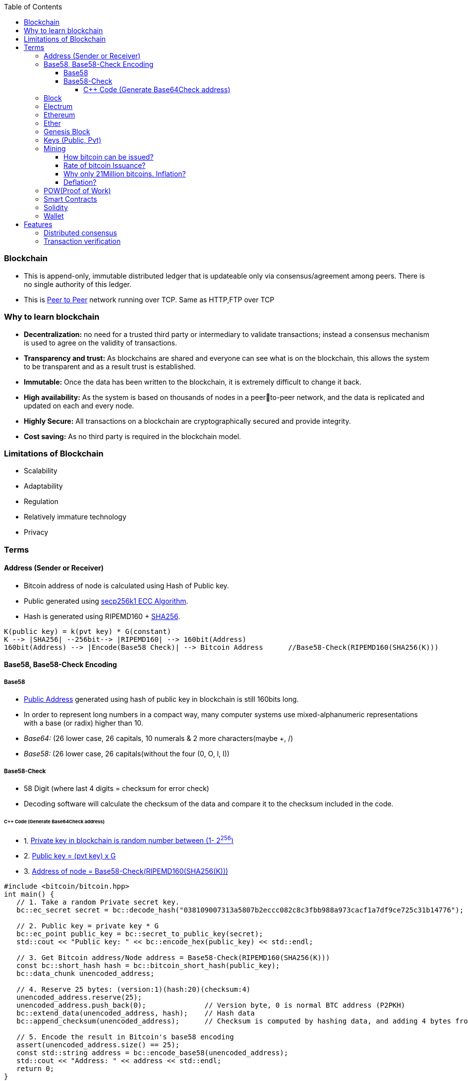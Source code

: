 :toc:
:toclevels: 5   // Set the desired depth of the table of contents

=== Blockchain
* This is append-only, immutable distributed ledger that is updateable only via consensus/agreement among peers. There is no single authority of this ledger.
* This is link:(/Networking/OSI-Layers/Layer-7/P2P_OverlayNetwork/)[Peer to Peer] network running over TCP. Same as HTTP,FTP over TCP

=== Why to learn blockchain
* *Decentralization:* no need for a trusted third party or intermediary to validate transactions; instead a consensus mechanism is used to agree on the validity of transactions.
* *Transparency and trust:* As blockchains are shared and everyone can see what is on the blockchain, this allows the system to be transparent and as a result trust is established.
* *Immutable:* Once the data has been written to the blockchain, it is extremely difficult to change it back.
* *High availability:* As the system is based on thousands of nodes in a peerto-peer network, and the data is replicated and updated on each and every node.
* *Highly Secure:* All transactions on a blockchain are cryptographically secured and provide integrity.
* *Cost saving:* As no third party is required in the blockchain model.

=== Limitations of Blockchain
* Scalability
* Adaptability
* Regulation
* Relatively immature technology
* Privacy

=== Terms
[[address]]
==== Address (Sender or Receiver)
* Bitcoin address of node is calculated using Hash of Public key.
* Public generated using <</Networking/OSI-Layers/Layer-3/Security/README.adoc#secp256k1, secp256k1 ECC Algorithm>>.
* Hash is generated using RIPEMD160 + <</Networking/OSI-Layers/Layer-3/Security/Hash_MessageDigest_MAC_HMAC/README.adoc, SHA256>>.
```c
K(public key) = k(pvt key) * G(constant)
K --> |SHA256| --256bit--> |RIPEMD160| --> 160bit(Address)
160bit(Address) --> |Encode(Base58 Check)| --> Bitcoin Address      //Base58-Check(RIPEMD160(SHA256(K)))
```

==== Base58, Base58-Check Encoding
===== Base58
* <<address, Public Address>> generated using hash of public key in blockchain is still 160bits long.
* In order to represent long numbers in a compact way, many computer systems use mixed-alphanumeric representations with a base (or radix) higher than 10.
* _Base64:_ (26 lower case, 26 capitals, 10 numerals & 2 more characters(maybe +, /)
* _Base58:_ (26 lower case, 26 capitals(without the four (0, O, l, I))

===== Base58-Check
* 58 Digit (where last 4 digits = checksum for error check)
* Decoding software will calculate the checksum of the data and compare it to the checksum included in the code.

====== C++ Code (Generate Base64Check address)
* 1. <<keys, Private key in blockchain is random number between (1- 2^256^)>>
* 2. <<key, Public key = (pvt key) x G>>
* 3. <<address, Address of node = Base58-Check(RIPEMD160(SHA256(K)))>>
```cpp
#include <bitcoin/bitcoin.hpp>
int main() {
   // 1. Take a random Private secret key.
   bc::ec_secret secret = bc::decode_hash("038109007313a5807b2eccc082c8c3fbb988a973cacf1a7df9ce725c31b14776");

   // 2. Public key = private key * G
   bc::ec_point public_key = bc::secret_to_public_key(secret);
   std::cout << "Public key: " << bc::encode_hex(public_key) << std::endl;

   // 3. Get Bitcoin address/Node address = Base58-Check(RIPEMD160(SHA256(K)))
   const bc::short_hash hash = bc::bitcoin_short_hash(public_key);
   bc::data_chunk unencoded_address;
 
   // 4. Reserve 25 bytes: (version:1)(hash:20)(checksum:4)
   unencoded_address.reserve(25);
   unencoded_address.push_back(0);              // Version byte, 0 is normal BTC address (P2PKH)
   bc::extend_data(unencoded_address, hash);    // Hash data
   bc::append_checksum(unencoded_address);      // Checksum is computed by hashing data, and adding 4 bytes from hash.
 
   // 5. Encode the result in Bitcoin's base58 encoding
   assert(unencoded_address.size() == 25);
   const std::string address = bc::encode_base58(unencoded_address);
   std::cout << "Address: " << address << std::endl;
   return 0;
}
```

==== Block
This is a Node(singly linked list). This is a transactions bundled together.
```c
struct block {
  struct block_header* bh;
  struct block* prev_block;   //This is Hash pointer(not normal pointer)
  long timestamp;
  long nonce;
  long transaction_counter
  struct transactions* t;
  struct other_attribute* oa;
}
```

==== Electrum
* This is Bitcoin client which allows to interact with the Bitcoin network(bitcoin network is blockchain). With client we can send and receive transactions, and manage your Bitcoin holdings.
* There are two main types of Bitcoin clients:
** *1. Full Node:* These clients download and validate the entire Bitcoin blockchain
** *2. Lightweight Node:* These clients do not download the entire blockchain. Instead, they rely on full nodes to verify transactions for them. Examples:
*** Mycelium, Electrum, Exodus

==== Ethereum
Framework/platform for creating smart contracts. Etherum runs solidity programming language.

==== Ether
Ether is intended as a utility currency to pay for use of the Ethereum platform

==== Genesis Block
1st block in blockchain. This is hardcoded at time when blockchain started.

[[keys]]
==== Keys (Public, Pvt)
* In blockchain, Public Pvt keys are generated using <</Networking/OSI-Layers/Layer-3/Security/README.adoc#secp256k1, secp256k1 ECC Algorithm>>.
* secp256k1 ECC is not same as RSA or DH.

[[mining]]
==== Mining 
* Let's suppose Alice wants to send 1 BTC(bitcoin) to Bob, alice sends message on network.
* Miner Nodes(Verfiers of transaction) recieve the Alice's message and starts a race to solve complex computational puzzle. 
* Node(Miner) who solves it 1st is rewarded with some transaction fee(0.001 BTC) + bitcoin reward. 
* Miner-1, solves the puzzle and sends to network for verification. Other miners verifies it using link:/System-Design/Concepts/Terms/Consensus[consensus] and transaction is added as a node to ledger=blockchain.
```c
Transaction
  src_add = Alice_hash    //Hash is public address of entity on blockchain
  amount = 1 BTC
  dst_add = Bob_Hash
```
===== How bitcoin can be issued?
* _1. Using crypto exchange:_ Here if someone sells the bitcoin, its purchased by other
* _2. Mining:_ Miners are rewarded transaction fee + Bitcoins. Once a miner verifies a transaction and adds to blockchain.

===== Rate of bitcoin Issuance?
* 2012: 25 bitcoins/block. ie on verification of 1 transaction, adding to blockchain. 25 bitcoins
* 2016: 12.5
* 2140: 0. (All 21 million bitcoin will be issued). Miners will be rewarded solely through the transaction fees.
* 210000 is around every 4 years with a 10 minute block interval

===== Why only 21Million bitcoins. Inflation?
* The finite and diminishing issuance creates a fixed monetary supply that resists inflation.

===== Deflation?
* But with limited supply of currency(ie 21Million), will it not cause deflation?
* *Deflation?*
** less money more products. Purchasing power of money keep on increasing
** People will stock the money, instead of spending it hoping prices will fall more
** _But deflation is not bad as inflation._ Stocking instincts can be supressed by sellers providing discounts and stockers tend to spend money.

[[pow]]
==== POW(Proof of Work) 
* The work done by <<mining, miner(ie mining)>> to solve the puzzle is called POW.
* Miner who solves the puzzle is rewarded some bitcoins and transaction fee.
* *Problems with POW:*
** _1. Energy efficiency:_ Miners compete to solve complex mathematical puzzles using huge computational power.
** _2. Centralization Concerns:_ More power more chances to solve 1st, this means more bitcoins goes with people/companies who own huge machines.
** _3. Accessibility:_ Only those having specialized mining hardware, have more bitcoins.

==== Smart Contracts
* These are the programs that run on blockchain having business logic.
* Represents aggrement b/w 2 parties & allows parties to securly conduct business. Properties:
** _1. Immutable(cannot be changed):_ SC creates logs which are immutable, those cannot be changed.
** _2. Distributed:_ Output of contract is Validated/verified by other nodes on the network.

==== Solidity
* High level Object oriented programming language for writing smart contracts.
* Features;
** _1._ Based on C,C++,python
** _2._ Statically typed: Checking happens at compile time.
** _3. Supports inheritance:_ 1 smart contract can be used by other.

==== Wallet
* In the context of blockchain(eg: bitcoin, tezoz), a wallet is a digital tool that allows you to store, manage, and interact with your Bitcoin holdings. It's used to create and manage Bitcoin addresses, which are used to send and receive Bitcoin transactions. A Bitcoin wallet consists of two main components:
* *1. Public Addresses(Hash number):* These are account numbers in blockchain network. You share these addresses with others when you want to receive Bitcoin. They are derived from your wallet's public key.
* *2. Private Keys:* These are secret keys that helps control/access bitcoins associated with your addresses. Whoever has access to the private key has control over the Bitcoin at that address.

=== Features
==== Distributed consensus
==== Transaction verification
Only valid transactions are included in blockchain. When a node publishes a transactions its verified based on a predetermined set of rules, then its included.
